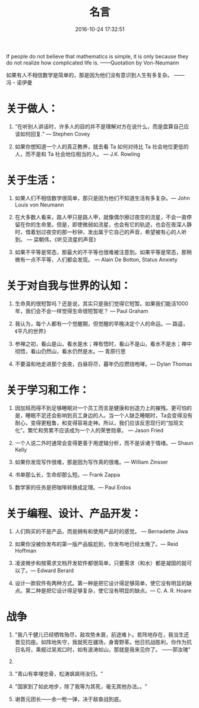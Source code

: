 #+TITLE: 名言
#+DATE: 2016-10-24 17:32:51 
#+TAGS: 
#+CATEGORY: 
#+LINK: 
#+DESCRIPTION: 
#+LAYOUT : post



If people do not believe that mathematics is simple, it is only because they do not realize how complicated life is.
——Quotation by Von-Neumann 

如果有人不相信数学是简单的，那是因为他们没有意识到人生有多复杂。
——冯・诺伊曼

#+HTML: <!-- TEASER_END-->

* 关于做人：

1. “在听别人讲话时，许多人的目的并不是理解对方在说什么，而是盘算自己应该如何回复.” — Stephen Covey

2. 如果你想知道一个人的真正教养，就去看 Ta 如何对待比 Ta 社会地位更低的人，而不是和 Ta 社会地位相当的人。 ― J.K. Rowling

* 关于生活：

1. 如果人们不相信数学很简单，那只是因为他们不知道生活有多复杂。― John Louis von Neumann

2. 在大多数人看来，路人甲只是路人甲，就像偶尔擦过夜空的流星，不会一直停留在你的生命里。但是，即使微弱如流星，也会有它的轨迹，也会在夜深人静时，借着划过夜空的那一秒钟，发出属于它自己的声音，希望被有心的人听到。 ― 梁朝伟，《听见流星的声音》

3. 如果不平等是常态，那最大的不平等也很难被注意到。如果平等是常态，那稍微有一点不平等，人们都会发现。 ― Alain De Botton, Status Anxiety

* 关于对自我与世界的认知：

1. 生命真的很短暂吗？还是说，其实只是我们觉得它短暂。如果我们能活1000年，我们会不会一样觉得生命很短暂呢？ ― Paul Graham

2. 我认为，每个人都有一个觉醒期，但觉醒的早晚决定个人的命运。― 路遥，《平凡的世界》

3. 参禅之初，看山是山，看水是水；禅有悟时，看山不是山，看水不是水；禅中彻悟，看山仍然山，看水仍然是水。― 青原行思

4. 不要温和地走进那个良夜，白昼将尽，暮年仍应燃烧咆哮。― Dylan Thomas

* 关于学习和工作：

1. 因加班而得不到足够睡眠对一个员工而言是健康和创造力上的摧残。更可怕的是，睡眠不足还会影响到员工身边的人。当一个人缺乏睡眠时，Ta会变得没有耐心，变得更粗鲁，和变得容易走神。所以，我们应该反思现行的“加班文化”。繁忙和劳累不应该成为一个人的荣誉勋章。 ― Jason Fried

2. 一个人说二外时通常会变得更善于用逻辑分析，而不是诉诸于情绪。― Shaun Kelly

3. 如果你发现写作很难，那是因为写作真的很难。― William Zinsser

4. 书单那么长，生命却那么短。― Frank Zappa

5. 数学家的任务是把咖啡转换成定理。― Paul Erdos
* 关于编程、设计、产品开发：

1. 人们购买的不是产品，而是拥有和使用产品时的感觉。 ― Bernadette Jiwa

4. 如果你没被你发布的第一版产品尴尬到，你发布地已经太晚了。― Reid Hoffman

5. 凌波微步和按需求文档开发软件都很简单，只要需求（和水）都是凝固的就可以了。― Edward Berard

6. 设计一款软件有两种方式。第一种是把它设计得足够简单，使它没有明显的缺点。第二种是把它设计得足够复杂，使它没有明显的缺点。― C. A. R. Hoare


* 战争
1. "我八千健儿已经牺牲殆尽，敌攻势未衰，前途难卜。若阵地存在，我当生还晋见钧座。如阵地失守，我就死在疆场，身膏野革。他日抗战胜利，你作为抗日名将，乘舰过吴淞口时，如有波涛如山，那就是我来见你了。 ——郭汝瑰"
2. 
3. "青山有幸埋忠骨，松涛飒飒待汝归。"

4. "国家到了如此地步，除了我等为其死，毫无其他办法。。"

5. 谢晋元团长——余一枪一弹，决于敌奋战到底。

